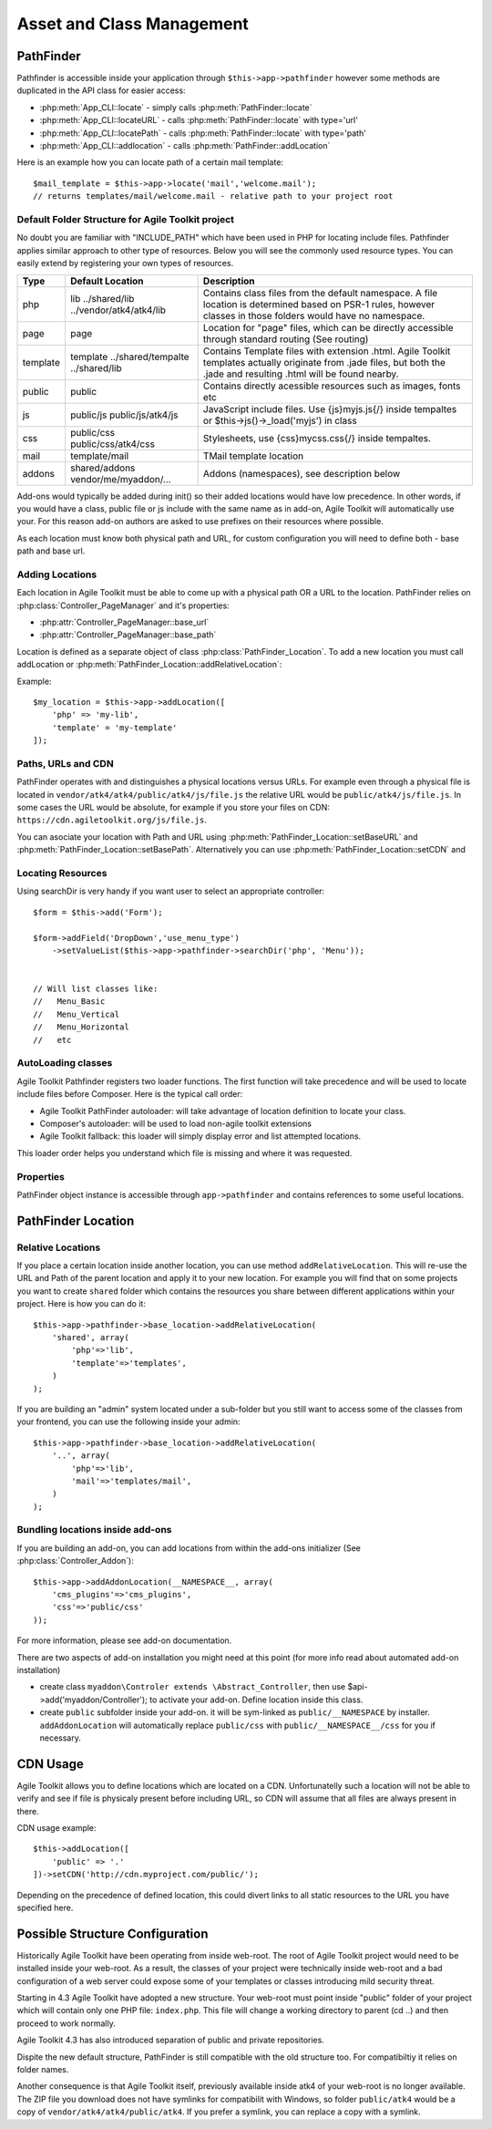 **************************
Asset and Class Management
**************************

PathFinder
==========

.. php:class:: PathFinder

    PathFinder is responsible for locating resources in Agile
    Toolkit. One of the most significant principles it implements
    is ability for any resource (PHP, JS, HTML, IMG) to be
    located under several locations. Pathfinder will look for
    the location containing the resource you ask for and will
    provide you with either a relative path, URL or absolute
    path to a file.

    To make this possible, PathFinder relies on a class
    :php:class:`PathFinder_Location`, which describes each individual
    location and it's contents.

    You may add additional locations in your application,
    add-on or elsewhere. Some locations may be activated only
    in certain circumstances, for example add-on will be able
    to add it's location if add-on was added to a page.

Pathfinder is accessible inside your application through ``$this->app->pathfinder`` however some
methods are duplicated in the API class for easier access:

- :php:meth:`App_CLI::locate` - simply calls :php:meth:`PathFinder::locate`
- :php:meth:`App_CLI::locateURL` - calls :php:meth:`PathFinder::locate` with type='url'
- :php:meth:`App_CLI::locatePath` - calls :php:meth:`PathFinder::locate` with type='path'
- :php:meth:`App_CLI::addlocation` - calls :php:meth:`PathFinder::addLocation`

Here is an example how you can locate path of a certain mail template::

    $mail_template = $this->app->locate('mail','welcome.mail');
    // returns templates/mail/welcome.mail - relative path to your project root

Default Folder Structure for Agile Toolkit project
--------------------------------------------------

No doubt you are familiar with "INCLUDE\_PATH" which have been used in
PHP for locating include files. Pathfinder applies similar approach to
other type of resources. Below you will see the commonly used resource
types. You can easily extend by registering your own types of resources.

+----------+-------------------------+---------------------------------------------------------------------+
| Type     | Default Location        | Description                                                         |
+==========+=========================+=====================================================================+
| php      | lib                     | Contains class files from the default namespace. A file location is |
|          | ../shared/lib           | determined based on PSR-1 rules, however classes in those folders   |
|          | ../vendor/atk4/atk4/lib | would have no namespace.                                            |
+----------+-------------------------+---------------------------------------------------------------------+
| page     | page                    | Location for "page" files, which can be directly accessible through |
|          |                         | standard routing (See routing)                                      |
+----------+-------------------------+---------------------------------------------------------------------+
| template | template                | Contains Template files with extension .html. Agile Toolkit         |
|          | ../shared/tempalte      | templates actually originate from .jade files, but both the .jade   |
|          | ../shared/lib           | and resulting .html will be found nearby.                           |
+----------+-------------------------+---------------------------------------------------------------------+
| public   | public                  | Contains directly acessible resources such as images, fonts etc     |
+----------+-------------------------+---------------------------------------------------------------------+
| js       | public/js               | JavaScript include files. Use {js}myjs.js{/} inside tempaltes       |
|          | public/js/atk4/js       | or $this->js()->_load('myjs') in class                              |
+----------+-------------------------+---------------------------------------------------------------------+
| css      | public/css              | Stylesheets, use {css}mycss.css{/} inside tempaltes.                |
|          | public/css/atk4/css     |                                                                     |
+----------+-------------------------+---------------------------------------------------------------------+
| mail     | template/mail           | TMail template location                                             |
+----------+-------------------------+---------------------------------------------------------------------+
| addons   | shared/addons           | Addons (namespaces), see description below                          |
|          | vendor/me/myaddon/...   |                                                                     |
+----------+-------------------------+---------------------------------------------------------------------+

.. php:method:: addDefaultLocations

    Agile Toolkit-based application comes with a predefined resource
    structure. For new users it's easier if they use a consistest structure,
    for example having all the PHP classes inside "lib" folder.

    A more advanced developer might be willing to add additional locations
    of resources to suit your own preferences. You might want to do
    this if you are integrating with your existing application or
    another framework or building multi-tiered project with extensive
    structure.

    To extend the default structure which this method defines - you should
    look into :php:class:`App_CLI::addDefaultLocations` and
    :php:class:`App_CLI::addSharedLocations`

Add-ons would typically be added during init() so their added locations would have low
precedence. In other words, if you would have a class, public file or js include
with the same name as in add-on, Agile Toolkit will automatically use your. For
this reason add-on authors are asked to use prefixes on their resources where possible.

As each location must know both physical path and URL, for custom
configuration you will need to define both - base path and base url.

Adding Locations
----------------

Each location in Agile Toolkit must be able to come up with a physical
path OR a URL to the location. PathFinder relies on
:php:class:`Controller_PageManager` and it's properties:

- :php:attr:`Controller_PageManager::base_url`
- :php:attr:`Controller_PageManager::base_path`

Location is defined as a separate object of class :php:class:`PathFinder_Location`.
To add a new location you must call addLocation or
:php:meth:`PathFinder_Location::addRelativeLocation`:

.. php:method:: addLocation

    Cretes new PathFinder_Location object and specifies it's contents.
    You can subsequentially add more contents by calling:
    :php:meth:`PathFinder_Location::defineContents`

Example::

    $my_location = $this->app->addLocation([
        'php' => 'my-lib',
        'template' = 'my-template'
    ]);


Paths, URLs and CDN
-------------------

PathFinder operates with and distinguishes a physical locations versus
URLs. For example even through a physical file is located in
``vendor/atk4/atk4/public/atk4/js/file.js`` the relative URL would be
``public/atk4/js/file.js``. In some cases the URL would be absolute, for
example if you store your files on CDN:
``https://cdn.agiletoolkit.org/js/file.js``.


You can asociate your location with Path and URL using
:php:meth:`PathFinder_Location::setBaseURL` and
:php:meth:`PathFinder_Location::setBasePath`. Alternatively you can
use :php:meth:`PathFinder_Location::setCDN` and

Locating Resources
------------------

.. php:method:: locate

    Search for a $filename inside multiple locations, associated with resource
    $type. By default will return relative path, but 3rd argument can
    change that.

    The third argument can also be 'location', in which case a :php:class:`PathFinder_Location`
    object will be returned.

    If file is not found anywhere, then :php:class:`Exception_PathFinder` is thrown
    unless you set $throws_exception to ``false``, and then method would return null.

.. php:method:: search

    Search is similar to locate, but will return array of all matching
    files.

.. php:method:: searchDir

    Specify type and directory and it will return array of all files
    of a matching type inside that directory. This will work even
    if specified directory exists inside multiple locations.

Using searchDir is very handy if you want user to select an appropriate
controller::

    $form = $this->add('Form');

    $form->addField('DropDown','use_menu_type')
        ->setValueList($this->app->pathfinder->searchDir('php', 'Menu'));


    // Will list classes like:
    //   Menu_Basic
    //   Menu_Vertical
    //   Menu_Horizontal
    //   etc



AutoLoading classes
-------------------

.. php:method:: loadClass

    Provided with a class name, this will attempt to
    find and load it

Agile Toolkit Pathfinder registers two loader functions. The first
function will take precedence and will be used to locate include files
before Composer. Here is the typical call order:

-  Agile Toolkit PathFinder autoloader: will take advantage of location
   definition to locate your class.
-  Composer's autoloader: will be used to load non-agile toolkit
   extensions
-  Agile Toolkit fallback: this loader will simply display error and
   list attempted locations.

This loader order helps you understand which file is missing and where
it was requested.

Properties
----------

PathFinder object instance is accessible through ``app->pathfinder`` and
contains references to some useful locations.

.. php:attr:: base_location

    Base location is where your interface files are located. Normally
    this location is added first and all the requests are checked here
    before elsewhere. Example: /my/path/agiletoolkit/admin/

.. php:attr:: public_location

    This is location where images, javascript files and some other
    public resources are located. Ex: /my/path/agiletoolkit/public

.. php:attr:: atk_location

    Agile Toolkit comes with some assets: lib, template. This
    location describes those resources. It's not publicly available

.. php:attr:: atk_public

    There are also some public files in ATK folder. Normally
    this folder would be symlinked like this:

    public/atk4  -> /vendor/atk4/atk4/public/atk4

    If that folder is not there, PathFinder will point directly
    to vendor folder (such as if on development environment),
    if that is also unavailable, this can fall back to Agile Toolkit CDN.

PathFinder Location
===================

.. php:class:: PathFinder_Location

    Represents a location, which contains number of sub-locations. Each
    of which may contain certain type of data

Relative Locations
------------------

.. php:method:: addRelativeLocation

    Adds a new location object which is relative to $this location.

If you place a certain location inside another location, you can use
method ``addRelativeLocation``. This will re-use the URL and Path of the
parent location and apply it to your new location. For example you will
find that on some projects you want to create ``shared`` folder which
contains the resources you share between different applications within
your project. Here is how you can do it::

    $this->app->pathfinder->base_location->addRelativeLocation(
        'shared', array(
            'php'=>'lib',
            'template'=>'templates',
        )
    );

If you are building an "admin" system located under a sub-folder but you
still want to access some of the classes from your frontend, you can use
the following inside your admin::

    $this->app->pathfinder->base_location->addRelativeLocation(
        '..', array(
            'php'=>'lib',
            'mail'=>'templates/mail',
        )
    );

Bundling locations inside add-ons
---------------------------------

If you are building an add-on, you can add locations from within
the add-ons initializer (See :php:class:`Controller_Addon`)::

    $this->app->addAddonLocation(__NAMESPACE__, array(
        'cms_plugins'=>'cms_plugins',
        'css'=>'public/css'
    ));

For more information, please see add-on documentation.

There are two aspects of add-on installation you might need at this
point (for more info read about automated add-on installation)

-  create class ``myaddon\Controler extends \Abstract_Controller``, then
   use $api->add('myaddon/Controller'); to activate your add-on. Define
   location inside this class.
-  create ``public`` subfolder inside your add-on. it will be sym-linked
   as ``public/__NAMESPACE`` by installer. ``addAddonLocation`` will
   automatically replace ``public/css`` with
   ``public/__NAMESPACE__/css`` for you if necessary.


CDN Usage
=========
Agile Toolkit allows you to define locations which are located
on a CDN. Unfortunatelly such a location will not be able to
verify and see if file is physicaly present before including URL,
so CDN will assume that all files are always present in there.

CDN usage example::

    $this->addLocation([
        'public' => '.'
    ])->setCDN('http://cdn.myproject.com/public/');

Depending on the precedence of defined location, this could divert
links to all static resources to the URL you have specified here.

Possible Structure Configuration
================================

Historically Agile Toolkit have been operating from inside web-root.
The root of Agile Toolkit project would need to be installed inside
your web-root. As a result, the classes of your project were technically
inside web-root and a bad configuration of a web server could expose
some of your templates or classes introducing mild security threat.

Starting in 4.3 Agile Toolkit have adopted a new structure. Your web-root
must point inside "public" folder of your project which will contain
only one PHP file: ``index.php``. This file will change a working directory
to parent (cd ..) and then proceed to work normally.

Agile Toolkit 4.3 has also introduced separation of public and private
repositories.

Dispite the new default structure, PathFinder is still compatible with
the old structure too. For compatibiltiy it relies on folder names.

Another consequence is that Agile Toolkit itself, previously available
inside atk4 of your web-root is no longer available. The ZIP file you
download does not have symlinks for compatibilit with Windows, so
folder ``public/atk4`` would be a copy of ``vendor/atk4/atk4/public/atk4``.
If you prefer a symlink, you can replace a copy with a symlink.


